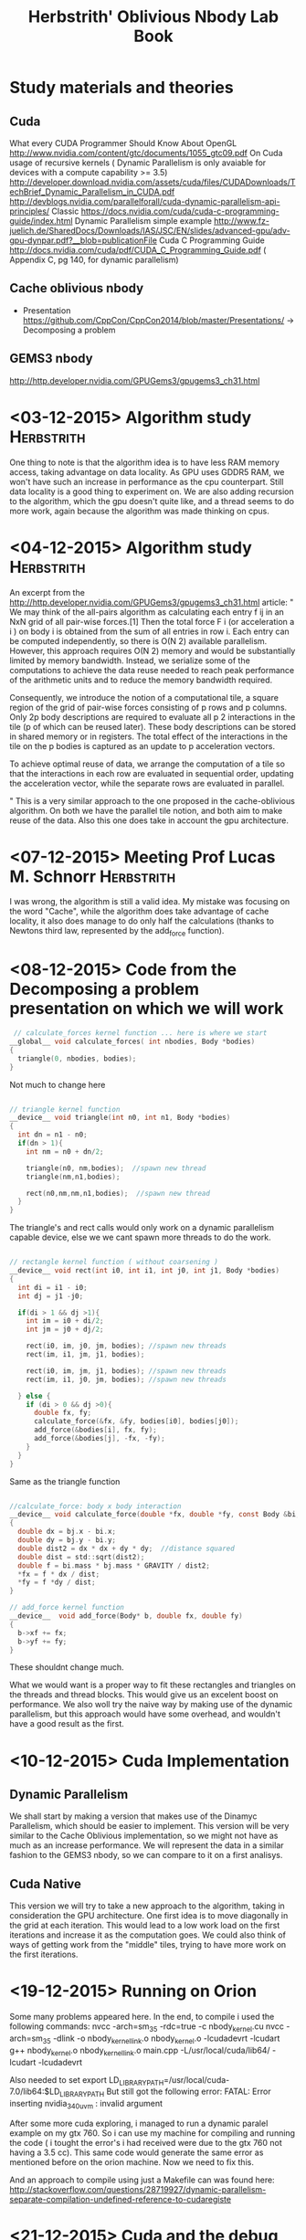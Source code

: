 #+TITLE: Herbstrith' Oblivious Nbody Lab Book
#+LATEX_HEADER: \usepackage[margin=2cm,a4paper]{geometry}
#+STARTUP: overview indent
#+TAGS: Lucas(L) Herbstrith(H) noexport(n) deprecated(d) 
#+EXPORT_SELECT_TAGS: export
#+EXPORT_EXCLUDE_TAGS: noexport

* Study materials and theories
** Cuda
   What every CUDA Programmer Should Know About OpenGL
   http://www.nvidia.com/content/gtc/documents/1055_gtc09.pdf
   On Cuda usage of recursive kernels ( Dynamic Parallelism is only avaiable for devices with a compute capability >= 3.5)
   http://developer.download.nvidia.com/assets/cuda/files/CUDADownloads/TechBrief_Dynamic_Parallelism_in_CUDA.pdf
   http://devblogs.nvidia.com/parallelforall/cuda-dynamic-parallelism-api-principles/
   Classic
   https://docs.nvidia.com/cuda/cuda-c-programming-guide/index.html
   Dynamic Parallelism simple example
   http://www.fz-juelich.de/SharedDocs/Downloads/IAS/JSC/EN/slides/advanced-gpu/adv-gpu-dynpar.pdf?__blob=publicationFile
   Cuda C Programming Guide
   http://docs.nvidia.com/cuda/pdf/CUDA_C_Programming_Guide.pdf  ( Appendix C, pg 140, for dynamic parallelism)

** Cache oblivious nbody
  + Presentation
    https://github.com/CppCon/CppCon2014/blob/master/Presentations/ -> Decomposing a problem

** GEMS3 nbody
http://http.developer.nvidia.com/GPUGems3/gpugems3_ch31.html

* <03-12-2015> Algorithm study                                   :Herbstrith:
  One thing to note is that the algorithm idea is to have less RAM memory access, taking advantage on data locality.
  As GPU uses GDDR5 RAM, we won't have such an increase in performance as the cpu counterpart. Still data locality is a good thing to experiment on.
  We are also adding recursion to the algorithm, which the gpu doesn't quite like, and a thread seems to do more work, again because the algorithm was made thinking on cpus.
* <04-12-2015> Algorithm study                                   :Herbstrith:
An excerpt from the http://http.developer.nvidia.com/GPUGems3/gpugems3_ch31.html article:
"
We may think of the all-pairs algorithm as calculating each entry f ij in an NxN grid of all pair-wise forces.[1] Then the total force F i
(or acceleration a i ) on body i is obtained from the sum of all entries in row i. Each entry can be computed independently, so there is O(N 2)
available parallelism. However, this approach requires O(N 2) memory and would be substantially limited by memory bandwidth. Instead, we serialize
some of the computations to achieve the data reuse needed to reach peak performance of the arithmetic units and to reduce the memory bandwidth required.

Consequently, we introduce the notion of a computational tile, a square region of the grid of pair-wise forces consisting of p rows and p columns. 
Only 2p body descriptions are required to evaluate all p 2 interactions in the tile (p of which can be reused later). These body descriptions can be
stored in shared memory or in registers. The total effect of the interactions in the tile on the p bodies is captured as an update to p acceleration
vectors.

To achieve optimal reuse of data, we arrange the computation of a tile so that the interactions in each row are evaluated in sequential order, updating
the acceleration vector, while the separate rows are evaluated in parallel.

"
This is a very similar approach to the one proposed in the cache-oblivious algorithm. On both we have the parallel tile notion, and both aim to make reuse of the data.
Also this one does take in account the gpu architecture.
* <07-12-2015> Meeting Prof Lucas M. Schnorr                     :Herbstrith:
I was wrong, the algorithm is still a valid idea. My mistake was focusing on the word "Cache", while the algorithm does take advantage of
cache locality, it also does manage to do only half the calculations (thanks to Newtons third law, represented by the add_force function). 
* <08-12-2015> Code from the Decomposing a problem presentation on which we will work
 #+BEGIN_SRC c
 // calculate_forces kernel function ... here is where we start
__global__ void calculate_forces( int nbodies, Body *bodies)
{
  triangle(0, nbodies, bodies);
}
#+END_SRC
Not much to change here

#+BEGIN_SRC c

// triangle kernel function
__device__ void triangle(int n0, int n1, Body *bodies)
{
  int dn = n1 - n0;
  if(dn > 1){
    int nm = n0 + dn/2;

    triangle(n0, nm,bodies);  //spawn new thread
    triangle(nm,n1,bodies);

    rect(n0,nm,nm,n1,bodies);  //spawn new thread
  }
}
#+END_SRC

The triangle's and rect calls would only work on a dynamic parallelism capable device, else we
we cant spawn more threads to do the work.

#+BEGIN_SRC c

// rectangle kernel function ( without coarsening )
__device__ void rect(int i0, int i1, int j0, int j1, Body *bodies)
{
  int di = i1 - i0;
  int dj = j1 -j0;

  if(di > 1 && dj >1){
    int im = i0 + di/2;
    int jm = j0 + dj/2;

    rect(i0, im, j0, jm, bodies); //spawn new threads
    rect(im, i1, jm, j1, bodies);

    rect(i0, im, jm, j1, bodies); //spawn new threads
    rect(im, i1, j0, jm, bodies); //spawn new threads
    
  } else {
    if (di > 0 && dj >0){
      double fx, fy;
      calculate_force(&fx, &fy, bodies[i0], bodies[j0]);
      add_force(&bodies[i], fx, fy);
      add_force(&bodies[j], -fx, -fy);
    }
  }
}
#+END_SRC

Same as the triangle function

#+BEGIN_SRC c

//calculate_force: body x body interaction
__device__ void calculate_force(double *fx, double *fy, const Body &bi, const Body &bj)
{ 
  double dx = bj.x - bi.x;
  double dy = bj.y - bi.y;
  double dist2 = dx * dx + dy * dy;  //distance squared
  double dist = std::sqrt(dist2);
  double f = bi.mass * bj.mass * GRAVITY / dist2;
  *fx = f * dx / dist;
  *fy = f *dy / dist;
}

// add_force kernel function
__device__  void add_force(Body* b, double fx, double fy)
{
  b->xf += fx;
  b->yf += fy;
}

#+END_SRC
These shouldnt change much.

 What we would want is a proper way to fit these rectangles and triangles on the 
threads and thread blocks. This would give us an excelent boost on performance.
We also woll try the naive way by making use of the dynamic parallelism, but this
approach would have some overhead, and wouldn't have a good result as the first.
* <10-12-2015> Cuda Implementation
** Dynamic Parallelism
 We shall start by making a version that makes use of the Dinamyc Parallelism, which should be easier to implement.
 This version will be very similar to the Cache Oblivious implementation, so we might not have as much as an increase
 performance.
 We will represent the data in a similar fashion to the GEMS3 nbody, so we can compare to it on a first analisys.
** Cuda Native
 This version we will try to take a new approach to the algorithm, taking in consideration the GPU architecture.
 One first idea is to move diagonally in the grid at each iteration. This would lead to a low work load on the first
 iterations and increase it as the computation goes. We could also think of ways of getting work from the "middle"
 tiles, trying to have more  work on the first iterations.
 
* <19-12-2015> Running on Orion
 Some many problems appeared here.
 In the end, to compile i used the following commands:
 nvcc -arch=sm_35 -rdc=true -c nbody_kernel.cu
 nvcc -arch=sm_35 -dlink -o nbody_kernel_link.o nbody_kernel.o -lcudadevrt -lcudart
 g++ nbody_kernel.o nbody_kernel_link.o main.cpp -L/usr/local/cuda/lib64/ -lcudart -lcudadevrt

 Also needed to set export LD_LIBRARY_PATH=/usr/local/cuda-7.0/lib64:$LD_LIBRARY_PATH
 But still got the following error: FATAL: Error inserting nvidia_340_uvm : invalid argument

 After some more cuda exploring, i managed to run a dynamic paralel example on my gtx 760. So i can
 use my machine for compiling and running the code ( i tought the error's i had received were due to
 the gtx 760 not having a  3.5 cc). This same code would generate the same error as mentioned before
 on the orion machine. Now we need to fix this.
 
 And an approach to compile using just a Makefile can was found here:
 http://stackoverflow.com/questions/28719927/dynamic-parallelism-separate-compilation-undefined-reference-to-cudaregiste
* <21-12-2015> Cuda and the debug process
 Learning the Cuda way to error checking is  extremelly important, as error's due to cuda calls are silent otherwise.
 http://codeyarns.com/2011/03/02/how-to-do-error-checking-in-cuda/
 https://code.google.com/p/stanford-cs193g-sp2010/wiki/TutorialWhenSomethingGoesWrong
 
 cuda-memcheck is a helpfull tool for debugging
 cuda-gdb requires 2 gpu to work or not using the gpu on the system graphic interface
* <23-12-2015> Cuda compilation on gtx 760
 So it does matter the architecture version on the compilation. Even thought the program does compile
 when making the cuda calls during the program execution we will have silent errors. One thing to keep
 in mind is that even when using the proper cuda error checking we just receive an "Unknown error" message
 , due to compiling for the wrong architecture.
* <30-12-2015> Cuda compilation on k20
After a week trying many makefile configurations and cmake configurations. Nothing worked.
 But then after trying to run a simple code, even that didn't worked. After all
 the problem is in the machine configuration it seems. Lessons learned: cuda compilation
 aint that complicated and the developer MUST make use of an error checking function on his code.
* <31-12-2015> No recursion Algorithm 
 An approach to the Half Work idea but without the recursion.
 We have to move diagonally, so we need to feed our threads blocks a contiguous diagonal list
 so that they can be all computated on parallel. For that we will use a component (function) that will return
 a Vector4 that will return the line dimensions when a block asks. For every time the function is update we have
 to atomically update it's value as well (Affect the  performance). 
 
* <01-01-2016> Implementing the Algorithm
I'll use the cuda Gems3 nbody code and just change the actuall kernel.
This will also simplificate the performance analisys and make it more accurate, since
we will be using the same data structures and initialization.
